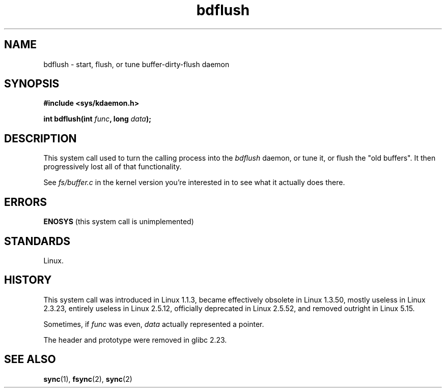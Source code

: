 .\" Copyright (c) 1995 Michael Chastain (mec@shell.portal.com), 15 April 1995.
.\"
.\" SPDX-License-Identifier: GPL-2.0-or-later
.\"
.\" Modified 1997-01-31 by Eric S. Raymond <esr@thyrsus.com>
.\" Modified 2004-06-17 by Michael Kerrisk <mtk.manpages@gmail.com>
.\"
.TH bdflush 2 (date) "Linux man-pages (unreleased)"
.SH NAME
bdflush \- start, flush, or tune buffer-dirty-flush daemon
.SH SYNOPSIS
.nf
.B #include <sys/kdaemon.h>
.P
.BI "int bdflush(int " func ", long " data );
.fi
.SH DESCRIPTION
This system call used to turn the calling process into the
.I bdflush
daemon,
or tune it,
or flush the "old buffers".
It then progressively lost all of that functionality.
.P
See
.I fs/buffer.c
in the kernel version you're interested in to see what it actually does there.
.SH ERRORS
.B ENOSYS
(this system call is unimplemented)
.SH STANDARDS
Linux.
.SH HISTORY
This system call was introduced in Linux 1.1.3,
became effectively obsolete in Linux 1.3.50,
mostly useless in Linux 2.3.23,
entirely useless in Linux 2.5.12,
officially deprecated in Linux 2.5.52,
and removed outright in Linux 5.15.
.P
Sometimes, if
.I func
was even,
.I data
actually represented a pointer.
.P
The header and prototype were removed in glibc 2.23.
.SH SEE ALSO
.BR sync (1),
.BR fsync (2),
.BR sync (2)
